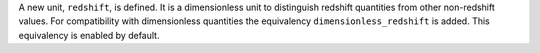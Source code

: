 A new unit, ``redshift``, is defined. It is a dimensionless unit to distinguish
redshift quantities from other non-redshift values. For compatibility with
dimensionless quantities the equivalency ``dimensionless_redshift`` is added.
This equivalency is enabled by default.
